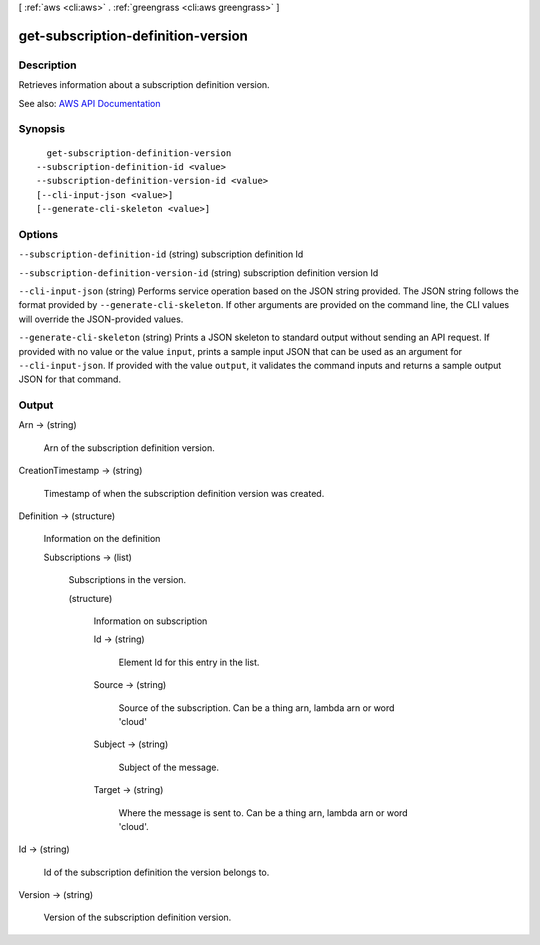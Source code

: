 [ :ref:`aws <cli:aws>` . :ref:`greengrass <cli:aws greengrass>` ]

.. _cli:aws greengrass get-subscription-definition-version:


***********************************
get-subscription-definition-version
***********************************



===========
Description
===========

Retrieves information about a subscription definition version.

See also: `AWS API Documentation <https://docs.aws.amazon.com/goto/WebAPI/greengrass-2017-06-07/GetSubscriptionDefinitionVersion>`_


========
Synopsis
========

::

    get-subscription-definition-version
  --subscription-definition-id <value>
  --subscription-definition-version-id <value>
  [--cli-input-json <value>]
  [--generate-cli-skeleton <value>]




=======
Options
=======

``--subscription-definition-id`` (string)
subscription definition Id

``--subscription-definition-version-id`` (string)
subscription definition version Id

``--cli-input-json`` (string)
Performs service operation based on the JSON string provided. The JSON string follows the format provided by ``--generate-cli-skeleton``. If other arguments are provided on the command line, the CLI values will override the JSON-provided values.

``--generate-cli-skeleton`` (string)
Prints a JSON skeleton to standard output without sending an API request. If provided with no value or the value ``input``, prints a sample input JSON that can be used as an argument for ``--cli-input-json``. If provided with the value ``output``, it validates the command inputs and returns a sample output JSON for that command.



======
Output
======

Arn -> (string)

  Arn of the subscription definition version.

  

CreationTimestamp -> (string)

  Timestamp of when the subscription definition version was created.

  

Definition -> (structure)

  Information on the definition

  Subscriptions -> (list)

    Subscriptions in the version.

    (structure)

      Information on subscription

      Id -> (string)

        Element Id for this entry in the list.

        

      Source -> (string)

        Source of the subscription. Can be a thing arn, lambda arn or word 'cloud'

        

      Subject -> (string)

        Subject of the message.

        

      Target -> (string)

        Where the message is sent to. Can be a thing arn, lambda arn or word 'cloud'.

        

      

    

  

Id -> (string)

  Id of the subscription definition the version belongs to.

  

Version -> (string)

  Version of the subscription definition version.

  

